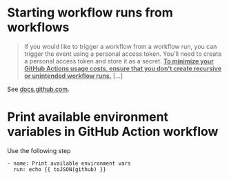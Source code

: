 
* Starting workflow runs from workflows

#+BEGIN_QUOTE 
If you would like to trigger a workflow from a workflow run, you can trigger the event using a personal access token. You'll need to create a personal access token and store it as a secret. **_To minimize your GitHub Actions usage costs, ensure that you don't create recursive or unintended workflow runs._** [...]
#+END_QUOTE

See [[https://docs.github.com/en/actions/reference/events-that-trigger-workflows#triggering-new-workflows-using-a-personal-access-token][docs.github.com]]. 


* Print available environment variables in GitHub Action workflow
Use the following step
#+BEGIN_SRC 
- name: Print available environment vars
  run: echo {{ toJSON(github) }}
#+END_SRC
